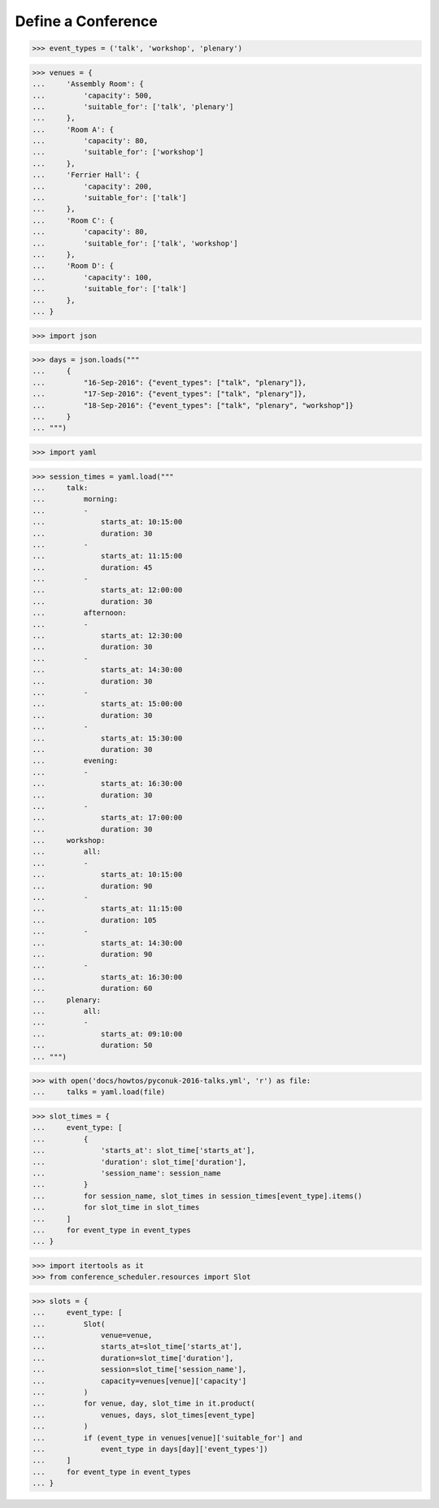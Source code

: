 Define a Conference
===================

>>> event_types = ('talk', 'workshop', 'plenary')

>>> venues = {
...     'Assembly Room': {
...         'capacity': 500,
...         'suitable_for': ['talk', 'plenary']
...     },
...     'Room A': {
...         'capacity': 80,
...         'suitable_for': ['workshop']
...     },
...     'Ferrier Hall': {
...         'capacity': 200,
...         'suitable_for': ['talk']
...     },
...     'Room C': {
...         'capacity': 80,
...         'suitable_for': ['talk', 'workshop']
...     },
...     'Room D': {
...         'capacity': 100,
...         'suitable_for': ['talk']
...     },
... }

>>> import json

>>> days = json.loads("""
...     {
...         "16-Sep-2016": {"event_types": ["talk", "plenary"]},
...         "17-Sep-2016": {"event_types": ["talk", "plenary"]},
...         "18-Sep-2016": {"event_types": ["talk", "plenary", "workshop"]}
...     }
... """)

>>> import yaml

>>> session_times = yaml.load("""
...     talk:
...         morning:
...         -
...             starts_at: 10:15:00
...             duration: 30
...         -
...             starts_at: 11:15:00
...             duration: 45
...         -
...             starts_at: 12:00:00
...             duration: 30
...         afternoon:
...         -
...             starts_at: 12:30:00
...             duration: 30
...         -
...             starts_at: 14:30:00
...             duration: 30
...         -
...             starts_at: 15:00:00
...             duration: 30
...         -
...             starts_at: 15:30:00
...             duration: 30
...         evening:
...         -
...             starts_at: 16:30:00
...             duration: 30
...         -
...             starts_at: 17:00:00
...             duration: 30
...     workshop:
...         all:
...         -
...             starts_at: 10:15:00
...             duration: 90
...         -
...             starts_at: 11:15:00
...             duration: 105
...         -
...             starts_at: 14:30:00
...             duration: 90
...         -
...             starts_at: 16:30:00
...             duration: 60
...     plenary:
...         all:
...         -
...             starts_at: 09:10:00
...             duration: 50
... """)

>>> with open('docs/howtos/pyconuk-2016-talks.yml', 'r') as file:
...     talks = yaml.load(file)

>>> slot_times = {
...     event_type: [
...         {
...             'starts_at': slot_time['starts_at'],
...             'duration': slot_time['duration'],
...             'session_name': session_name
...         }
...         for session_name, slot_times in session_times[event_type].items()
...         for slot_time in slot_times
...     ]
...     for event_type in event_types
... }

>>> import itertools as it
>>> from conference_scheduler.resources import Slot

>>> slots = {
...     event_type: [
...         Slot(
...             venue=venue,
...             starts_at=slot_time['starts_at'],
...             duration=slot_time['duration'],
...             session=slot_time['session_name'],
...             capacity=venues[venue]['capacity']
...         )
...         for venue, day, slot_time in it.product(
...             venues, days, slot_times[event_type]
...         )
...         if (event_type in venues[venue]['suitable_for'] and
...             event_type in days[day]['event_types'])
...     ]
...     for event_type in event_types
... }
